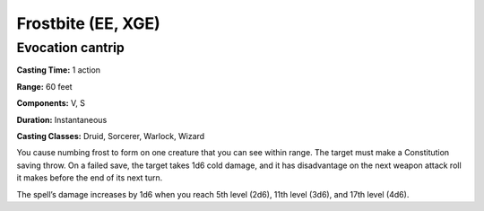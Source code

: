 
.. _srd:frostbite:

Frostbite (EE, XGE)
-------------------------------------------------------------

Evocation cantrip
^^^^^^^^^^^^^^^^^

**Casting Time:** 1 action

**Range:** 60 feet

**Components:** V, S

**Duration:** Instantaneous

**Casting Classes:** Druid, Sorcerer, Warlock, Wizard

You cause numbing frost to form on one creature that you can
see within range. The target must make a Constitution saving
throw. On a failed save, the target takes 1d6 cold damage, and
it has disadvantage on the next weapon attack roll it makes
before the end of its next turn.

The spell’s damage increases by 1d6 when you reach 5th level
(2d6), 11th level (3d6), and 17th level (4d6).
